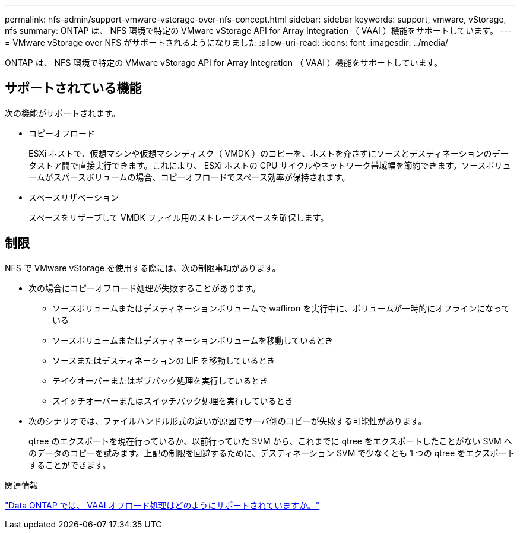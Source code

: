 ---
permalink: nfs-admin/support-vmware-vstorage-over-nfs-concept.html 
sidebar: sidebar 
keywords: support, vmware, vStorage, nfs 
summary: ONTAP は、 NFS 環境で特定の VMware vStorage API for Array Integration （ VAAI ）機能をサポートしています。 
---
= VMware vStorage over NFS がサポートされるようになりました
:allow-uri-read: 
:icons: font
:imagesdir: ../media/


[role="lead"]
ONTAP は、 NFS 環境で特定の VMware vStorage API for Array Integration （ VAAI ）機能をサポートしています。



== サポートされている機能

次の機能がサポートされます。

* コピーオフロード
+
ESXi ホストで、仮想マシンや仮想マシンディスク（ VMDK ）のコピーを、ホストを介さずにソースとデスティネーションのデータストア間で直接実行できます。これにより、 ESXi ホストの CPU サイクルやネットワーク帯域幅を節約できます。ソースボリュームがスパースボリュームの場合、コピーオフロードでスペース効率が保持されます。

* スペースリザベーション
+
スペースをリザーブして VMDK ファイル用のストレージスペースを確保します。





== 制限

NFS で VMware vStorage を使用する際には、次の制限事項があります。

* 次の場合にコピーオフロード処理が失敗することがあります。
+
** ソースボリュームまたはデスティネーションボリュームで wafliron を実行中に、ボリュームが一時的にオフラインになっている
** ソースボリュームまたはデスティネーションボリュームを移動しているとき
** ソースまたはデスティネーションの LIF を移動しているとき
** テイクオーバーまたはギブバック処理を実行しているとき
** スイッチオーバーまたはスイッチバック処理を実行しているとき


* 次のシナリオでは、ファイルハンドル形式の違いが原因でサーバ側のコピーが失敗する可能性があります。
+
qtree のエクスポートを現在行っているか、以前行っていた SVM から、これまでに qtree をエクスポートしたことがない SVM へのデータのコピーを試みます。上記の制限を回避するために、デスティネーション SVM で少なくとも 1 つの qtree をエクスポートすることができます。



.関連情報
https://kb.netapp.com/Advice_and_Troubleshooting/Data_Storage_Software/ONTAP_OS/What_VAAI_offloaded_operations_are_supported_by_Data_ONTAP%3F["Data ONTAP では、 VAAI オフロード処理はどのようにサポートされていますか。"]
